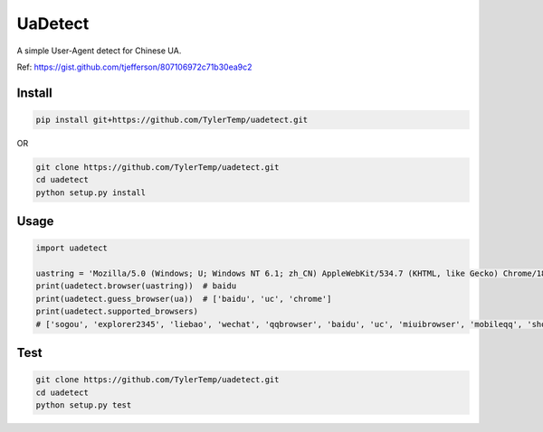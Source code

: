 UaDetect
========

A simple User-Agent detect for Chinese UA.

Ref: https://gist.github.com/tjefferson/807106972c71b30ea9c2

Install
-------

.. code:: bash

    pip install git+https://github.com/TylerTemp/uadetect.git

OR

.. code:: bash

    git clone https://github.com/TylerTemp/uadetect.git
    cd uadetect
    python setup.py install

Usage
-----

.. code:: python

    import uadetect

    uastring = 'Mozilla/5.0 (Windows; U; Windows NT 6.1; zh_CN) AppleWebKit/534.7 (KHTML, like Gecko) Chrome/18.0 BIDUBrowser/2.6 Safari/534.7'
    print(uadetect.browser(uastring))  # baidu
    print(uadetect.guess_browser(ua))  # ['baidu', 'uc', 'chrome']
    print(uadetect.supported_browsers)
    # ['sogou', 'explorer2345', 'liebao', 'wechat', 'qqbrowser', 'baidu', 'uc', 'miuibrowser', 'mobileqq', 'shoujibaidu', 'samsungbrowser', 'firefox', 'maxthon', 'se360', 'ee360', 'theworld', 'weibo', 'nokiabrowser', 'opera', 'edge', 'qqlive', 'letv', 'youku', 'androidbrowser', 'ie', 'toutiao', 'chrome', 'safari']

Test
----

.. code:: bash

    git clone https://github.com/TylerTemp/uadetect.git
    cd uadetect
    python setup.py test
